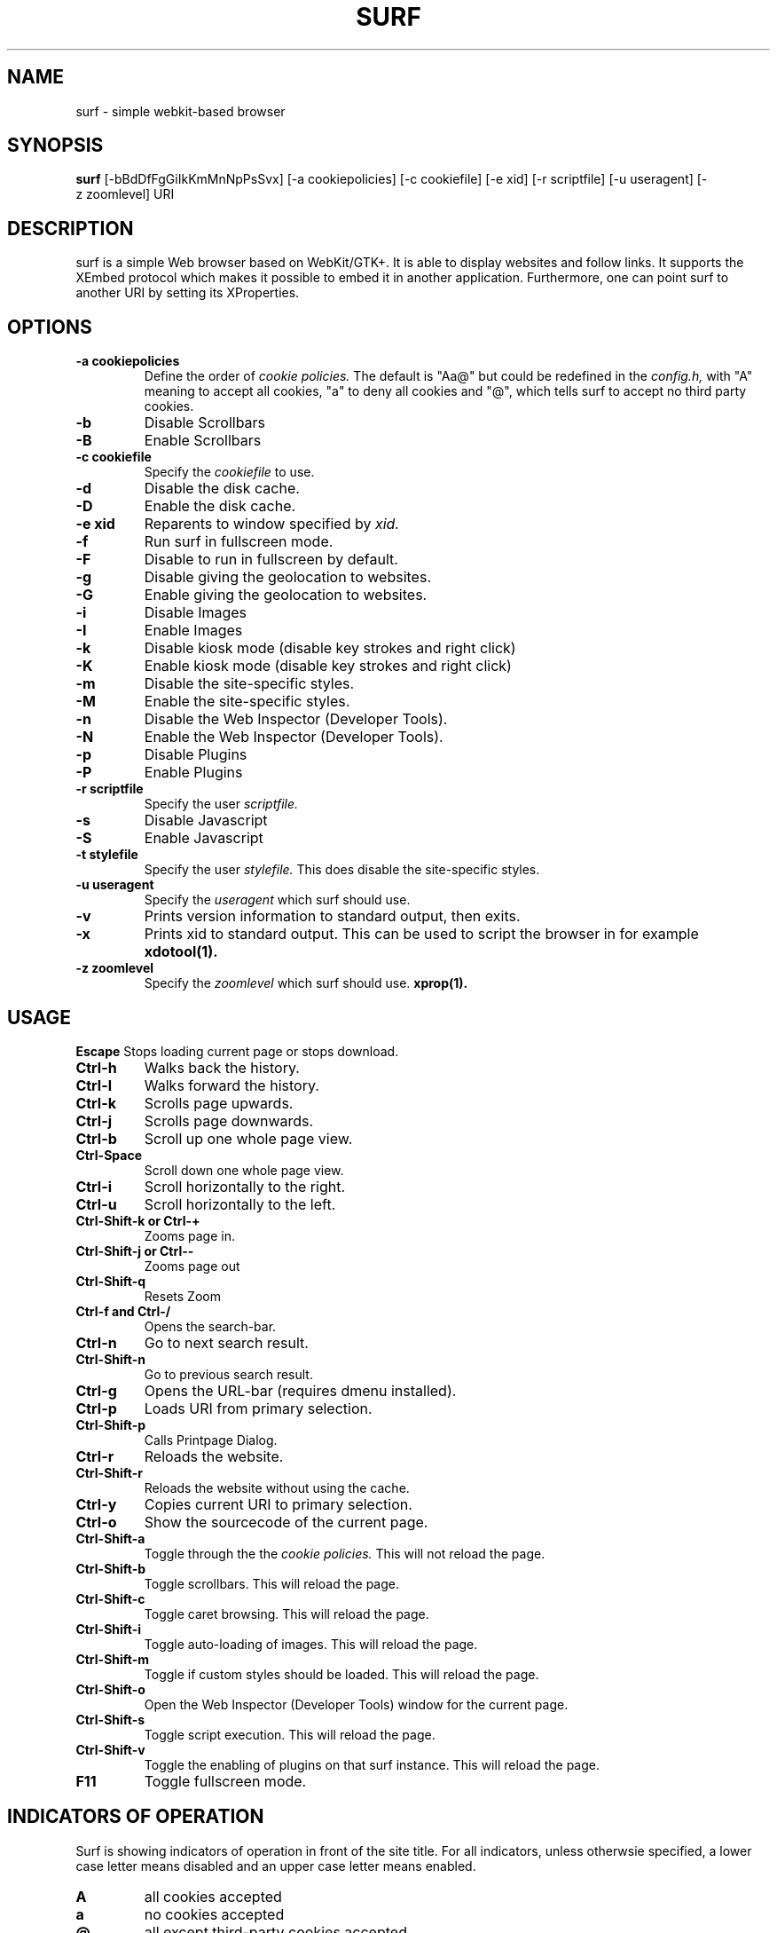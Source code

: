 .TH SURF 1 surf\-VERSION
.SH NAME
surf \- simple webkit-based browser
.SH SYNOPSIS
.B surf
.RB [-bBdDfFgGiIkKmMnNpPsSvx]
.RB [-a\ cookiepolicies]
.RB [-c\ cookiefile]
.RB [-e\ xid]
.RB [-r\ scriptfile]
.RB [-u\ useragent]
.RB [-z\ zoomlevel]
.RB "URI"
.SH DESCRIPTION
surf is a simple Web browser based on WebKit/GTK+. It is able
to display websites and follow links. It supports the XEmbed protocol
which makes it possible to embed it in another application. Furthermore,
one can point surf to another URI by setting its XProperties.
.SH OPTIONS
.TP
.B \-a cookiepolicies
Define the order of
.I cookie policies.
The default is "Aa@" but could be
redefined in the
.I config.h,
with "A" meaning to
accept all cookies, "a" to deny all cookies and "@", which tells surf to
accept no third party cookies.
.TP
.B \-b
Disable Scrollbars
.TP
.B \-B
Enable Scrollbars
.TP
.B \-c cookiefile 
Specify the
.I cookiefile
to use.
.TP
.B \-d
Disable the disk cache.
.TP
.B \-D
Enable the disk cache.
.TP
.B \-e xid
Reparents to window specified by
.I xid.
.TP
.B \-f
Run surf in fullscreen mode.
.TP
.B \-F
Disable to run in fullscreen by default.
.TP
.B \-g
Disable giving the geolocation to websites.
.TP
.B \-G
Enable giving the geolocation to websites.
.TP
.B \-i
Disable Images
.TP
.B \-I
Enable Images
.TP
.B \-k
Disable kiosk mode (disable key strokes and right click)
.TP
.B \-K
Enable kiosk mode (disable key strokes and right click)
.TP
.B \-m
Disable the site-specific styles.
.TP
.B \-M
Enable the site-specific styles.
.TP
.B \-n
Disable the Web Inspector (Developer Tools).
.TP
.B \-N
Enable the Web Inspector (Developer Tools).
.TP
.B \-p
Disable Plugins
.TP
.B \-P
Enable Plugins
.TP
.B \-r scriptfile 
Specify the user
.I scriptfile.
.TP
.B \-s
Disable Javascript
.TP
.B \-S
Enable Javascript
.TP
.B \-t stylefile
Specify the user
.I stylefile.
This does disable the site-specific styles.
.TP
.B \-u useragent 
Specify the
.I useragent
which surf should use.
.TP
.B \-v
Prints version information to standard output, then exits.
.TP
.B \-x
Prints xid to standard output. This can be used to script the browser in for
example
.BR xdotool(1).
.TP
.B \-z zoomlevel 
Specify the
.I zoomlevel
which surf should use.
.BR xprop(1).
.SH USAGE
.B Escape
Stops loading current page or stops download.
.TP
.B Ctrl\-h
Walks back the history.
.TP
.B Ctrl\-l
Walks forward the history.
.TP
.B Ctrl\-k
Scrolls page upwards.
.TP
.B Ctrl\-j
Scrolls page downwards.
.TP
.B Ctrl\-b
Scroll up one whole page view.
.TP
.B Ctrl\-Space
Scroll down one whole page view.
.TP
.B Ctrl\-i
Scroll horizontally to the right.
.TP
.B Ctrl\-u
Scroll horizontally to the left.
.TP
.B Ctrl\-Shift\-k or Ctrl\-+
Zooms page in.
.TP
.B Ctrl\-Shift\-j or Ctrl\--
Zooms page out
.TP
.B Ctrl\-Shift\-q
Resets Zoom
.TP
.B Ctrl\-f and Ctrl\-/
Opens the search-bar.
.TP
.B Ctrl\-n
Go to next search result.
.TP
.B Ctrl\-Shift\-n
Go to previous search result.
.TP
.B Ctrl\-g
Opens the URL-bar (requires dmenu installed).
.TP
.B Ctrl\-p
Loads URI from primary selection.
.TP
.B Ctrl\-Shift\-p
Calls Printpage Dialog.
.TP
.B Ctrl\-r
Reloads the website.
.TP
.B Ctrl\-Shift\-r
Reloads the website without using the cache.
.TP
.B Ctrl\-y
Copies current URI to primary selection.
.TP
.B Ctrl\-o
Show the sourcecode of the current page.
.TP
.B Ctrl\-Shift\-a
Toggle through the the
.I cookie policies.
This will not reload the page.
.TP
.B Ctrl\-Shift\-b
Toggle scrollbars. This will reload the page.
.TP
.B Ctrl\-Shift\-c
Toggle caret browsing. This will reload the page.
.TP
.B Ctrl\-Shift\-i
Toggle auto-loading of images. This will reload the page.
.TP
.B Ctrl\-Shift\-m
Toggle if custom styles should be loaded. This will reload the page.
.TP
.B Ctrl\-Shift\-o
Open the Web Inspector (Developer Tools) window for the current page.
.TP
.B Ctrl\-Shift\-s
Toggle script execution. This will reload the page.
.TP
.B Ctrl\-Shift\-v
Toggle the enabling of plugins on that surf instance. This will reload the
page.
.TP
.B F11
Toggle fullscreen mode.
.SH INDICATORS OF OPERATION
Surf is showing indicators of operation in front of the site title.
For all indicators, unless otherwsie specified, a lower case letter means disabled and an upper case letter means enabled.
.TP
.B A
all cookies accepted
.TP
.B a
no cookies accepted
.TP
.B @
all except third-party cookies accepted
.TP
.B c C
caret browsing
.TP
.B g G
geolocation
.TP
.B d D
disk cache
.TP
.B i I
images
.TP
.B s S
scripts
.TP
.B v V
plugins
.TP
.B m M
styles
.SH INDICATORS OF WEB PAGE
The second part of the indicators specifies modes of the web page itself.
.SS First character: encryption
.TP
.B -
unencrypted
.TP
.B T
encrypted (SSL)
.TP
.B U
attempted encryption but failed
.SS Second character: proxying
.TP
.B -
no proxy
.TP
.B P
using proxy
.SH ENVIRONMENT
.B SURF_USERAGENT
If this variable is set upon startup, surf will use it as the
.I useragent
string
.TP
.B http_proxy
If this variable is set and not empty upon startup, surf will use it as the http proxy
.SH PLUGINS
For using plugins in surf, first determine your running architecture. Then get
the appropriate plugin for that architecture and copy it to
.BR /usr/lib/browser-plugins
or
.BR /usr/lib64/browser-plugins.
Surf should load them automatically.
.BR
If you want to use a 32bit plugin on a 64bit system,
.BR nspluginwrapper(1)
will help you.
.SH SEE ALSO
.BR dmenu(1),
.BR xprop(1),
.BR tabbed(1),
.BR nspluginwrapper(1),
.BR xdotool(1)
.SH BUGS
Please report them!
